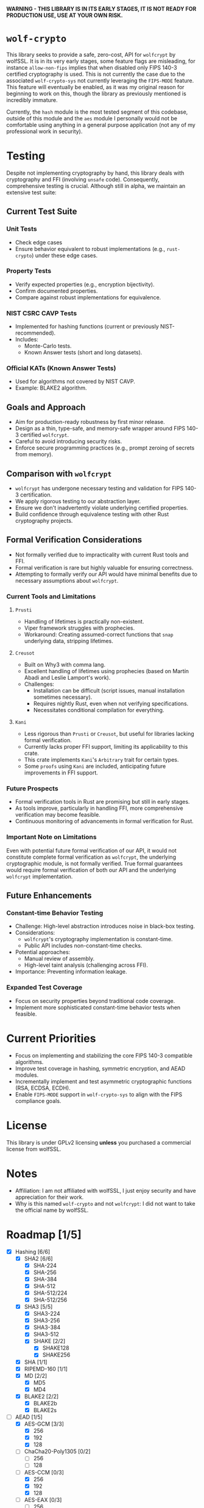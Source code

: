 *WARNING - THIS LIBRARY IS IN ITS EARLY STAGES, IT IS NOT READY FOR PRODUCTION USE, USE AT YOUR OWN RISK.*

* =wolf-crypto=

This library seeks to provide a safe, zero-cost, API for =wolfcrypt= by wolfSSL. It is in its very early stages, some
feature flags are misleading, for instance =allow-non-fips= implies that when disabled only FIPS 140-3 certified
cryptography is used. This is not currently the case due to the associated =wolf-crypto-sys= not currently leveraging
the =FIPS-MODE= feature. This feature will eventually be enabled, as it was my original reason for beginning to work on
this, though the library as previously mentioned is incredibly immature.

Currently, the =hash= module is the most tested segment of this codebase, outside of this module and the =aes= module
I personally would not be comfortable using anything in a general purpose application (not any of my professional
work in security).

* Testing

Despite not implementing cryptography by hand, this library deals with cryptography and FFI (involving =unsafe= code).
Consequently, comprehensive testing is crucial. Although still in alpha, we maintain an extensive test suite:

** Current Test Suite

*** Unit Tests

- Check edge cases
- Ensure behavior equivalent to robust implementations (e.g., =rust-crypto=) under these edge cases.

*** Property Tests

- Verify expected properties (e.g., encryption bijectivity).
- Confirm documented properties.
- Compare against robust implementations for equivalence.

*** NIST CSRC CAVP Tests

- Implemented for hashing functions (current or previously NIST-recommended).
- Includes:
  - Monte-Carlo tests.
  - Known Answer tests (short and long datasets).

*** Official KATs (Known Answer Tests)

- Used for algorithms not covered by NIST CAVP.
- Example: BLAKE2 algorithm.

** Goals and Approach

- Aim for production-ready robustness by first minor release.
- Design as a thin, type-safe, and memory-safe wrapper around FIPS 140-3 certified =wolfcrypt=.
- Careful to avoid introducing security risks.
- Enforce secure programming practices (e.g., prompt zeroing of secrets from memory).

** Comparison with =wolfcrypt=

- =wolfcrypt= has undergone necessary testing and validation for FIPS 140-3 certification.
- We apply rigorous testing to our abstraction layer.
- Ensure we don't inadvertently violate underlying certified properties.
- Build confidence through equivalence testing with other Rust cryptography projects.

** Formal Verification Considerations

- Not formally verified due to impracticality with current Rust tools and FFI.
- Formal verification is rare but highly valuable for ensuring correctness.
- Attempting to formally verify our API would have minimal benefits due to necessary assumptions about =wolfcrypt=.

*** Current Tools and Limitations

**** =Prusti=

- Handling of lifetimes is practically non-existent.
- Viper framework struggles with prophecies.
- Workaround: Creating assumed-correct functions that =snap= underlying data, stripping lifetimes.

**** =Creusot=

- Built on Why3 with comma lang.
- Excellent handling of lifetimes using prophecies (based on Martín Abadi and Leslie Lamport's work).
- Challenges:
  - Installation can be difficult (script issues, manual installation sometimes necessary).
  - Requires nightly Rust, even when not verifying specifications.
  - Necessitates conditional compilation for everything.

**** =Kani=

- Less rigorous than =Prusti= or =Creusot=, but useful for libraries lacking formal verification.
- Currently lacks proper FFI support, limiting its applicability to this crate.
- This crate implements =Kani='s =Arbitrary= trait for certain types.
- Some =proofs= using =Kani= are included, anticipating future improvements in FFI support.

*** Future Prospects

- Formal verification tools in Rust are promising but still in early stages.
- As tools improve, particularly in handling FFI, more comprehensive verification may become feasible.
- Continuous monitoring of advancements in formal verification for Rust.

*** Important Note on Limitations

Even with potential future formal verification of our API, it would not constitute complete formal verification
as =wolfcrypt=, the underlying cryptographic module, is not formally verified. True formal guarantees would
require formal verification of both our API and the underlying =wolfcrypt= implementation.

** Future Enhancements

*** Constant-time Behavior Testing

- Challenge: High-level abstraction introduces noise in black-box testing.
- Considerations:
  - =wolfcrypt='s cryptography implementation is constant-time.
  - Public API includes non-constant-time checks.
- Potential approaches:
  - Manual review of assembly.
  - High-level taint analysis (challenging across FFI).
- Importance: Preventing information leakage.

*** Expanded Test Coverage

- Focus on security properties beyond traditional code coverage.
- Implement more sophisticated constant-time behavior tests when feasible.

* Current Priorities

- Focus on implementing and stabilizing the core FIPS 140-3 compatible algorithms.
- Improve test coverage in hashing, symmetric encryption, and AEAD modules.
- Incrementally implement and test asymmetric cryptographic functions (RSA, ECDSA, ECDH).
- Enable =FIPS-MODE= support in =wolf-crypto-sys= to align with the FIPS compliance goals.

* License

This library is under GPLv2 licensing *unless* you purchased a commercial license from wolfSSL.

* Notes

- Affiliation: I am not affiliated with wolfSSL, I just enjoy security and have appreciation for their work.
- Why is this named =wolf-crypto= and not =wolfcrypt=: I did not want to take the official name by wolfSSL.

* Roadmap [1/5]

- [X] Hashing [6/6]
  - [X] SHA2 [6/6]
    - [X] SHA-224
    - [X] SHA-256
    - [X] SHA-384
    - [X] SHA-512
    - [X] SHA-512/224
    - [X] SHA-512/256
  - [X] SHA3 [5/5]
    - [X] SHA3-224
    - [X] SHA3-256
    - [X] SHA3-384
    - [X] SHA3-512
    - [X] SHAKE [2/2]
      - [X] SHAKE128
      - [X] SHAKE256
  - [X] SHA [1/1]
  - [X] RIPEMD-160 [1/1]
  - [X] MD [2/2]
    - [X] MD5
    - [X] MD4
      # NOTE: Unless explicitly requested I will not be supporting MD2
  - [X] BLAKE2 [2/2]
    - [X] BLAKE2b
    - [X] BLAKE2s

- [ ] AEAD [1/5]
  - [X] AES-GCM [3/3]
    - [X] 256
    - [X] 192
    - [X] 128
  - [ ] ChaCha20-Poly1305 [0/2]
    - [ ] 256
    - [ ] 128
  - [ ] AES-CCM [0/3]
    - [X] 256
    - [X] 192
    - [X] 128
  - [ ] AES-EAX [0/3]
    - [ ] 256
    - [ ] 192
    - [ ] 128
  - [ ] AES-SIV [0/3]
    - [ ] 256
    - [ ] 192
    - [ ] 128

- [ ] Symmetric Encryption [0/3]
  - [ ] AES [1/4]
    - [X] CTR [3/3]
      - [X] 256
      - [X] 192
      - [X] 128
    - [ ] CBC [0/3]
      - [ ] 256
      - [ ] 192
      - [ ] 128
    - [ ] XTS [0/2]
      - [ ] 256
      - [ ] 128
    - [ ] CFB [0/3]
      - [ ] 256
      - [ ] 192
      - [ ] 128
  - [ ] ChaCha20 [0/2]
    - [ ] 256
    - [ ] 128
  - [ ] 3DES [0/1]
    - [ ] 168
      # DES is supported by wolfcrypt, but again, I will not support it unless explicitly asked.

- [ ] MAC [0/2]
  - [ ] HMAC [0/9]
    - [ ] SHA-256
    - [ ] SHA-384
    - [ ] SHA-512
    - [ ] SHA3-224
    - [ ] SHA3-256
    - [ ] SHA3-384
    - [ ] SHA3-512
    - [ ] SHA
    - [ ] MD5
  - [ ] Poly1305 [0/1]
    - [ ] Poly1305

- [ ] Writing the Remaining Sections (asymmetric, password, padding, etc)
